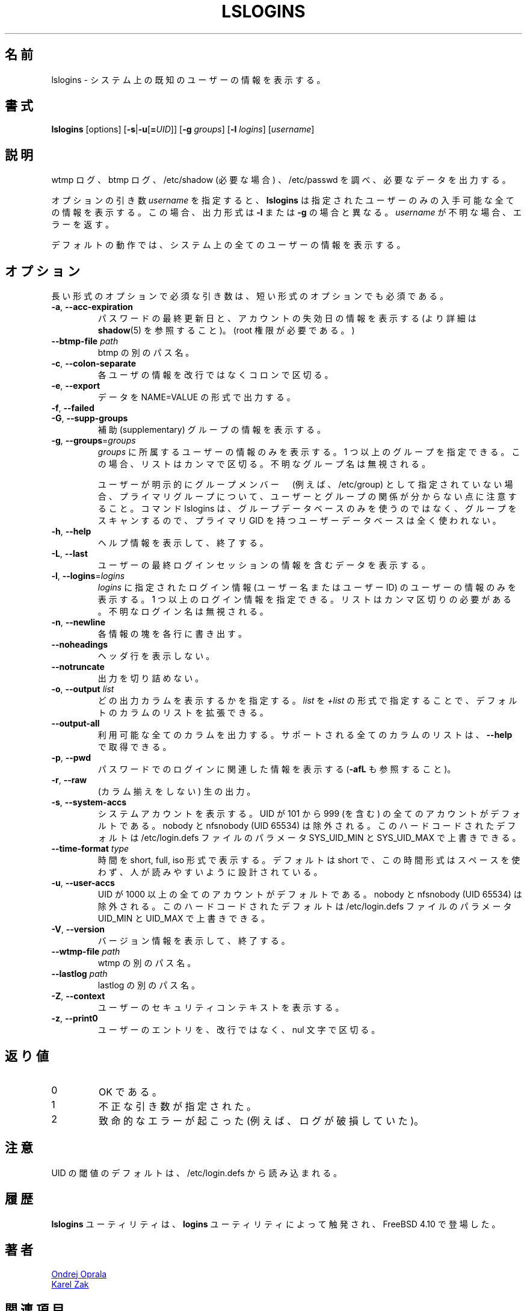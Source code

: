 .\" Copyright 2014 Ondrej Oprala (ondrej.oprala@gmail.com)
.\" May be distributed under the GNU General Public License
.\"
.\" Japanese Version Copyright (c) 2020-2021 Yuichi SATO
.\"         all rights reserved.
.\" Translated Sat Apr 11 16:35:10 JST 2020
.\"         by Yuichi SATO <ysato444@ybb.ne.jp>
.\" Updated & Modified Thu Jan 21 21:18:33 JST 2021 by Yuichi SATO
.\"
.TH LSLOGINS "1" "April 2014" "util-linux" "User Commands"
.\"O .SH NAME
.SH 名前
.\"O lslogins \- display information about known users in the system
lslogins \- システム上の既知のユーザーの情報を表示する。
.\"O .SH SYNOPSIS
.SH 書式
.B lslogins
[options]
.RB [ \-s | \-u [ =\fIUID ]]
.RB [ \-g " \fIgroups\fR]"
.RB [ \-l " \fIlogins\fR]"
.RI [ username ]
.\"O .SH DESCRIPTION
.SH 説明
.\"O Examine the wtmp and btmp logs, /etc/shadow (if necessary) and /etc/passwd
.\"O and output the desired data.
wtmp ログ、btmp ログ、/etc/shadow (必要な場合) 、/etc/passwd を調べ、
必要なデータを出力する。

.\"O The optional argument \fIusername\fR forces
.\"O .B lslogins
.\"O to print all available details about the specified user only. In this case the
.\"O output format is different than in case of \fB\-l\fR or \fB\-g\fR and unknown
.\"O is \fIusername\fR reported as an error.
オプションの引き数 \fIusername\fR を指定すると、
.B lslogins
は指定されたユーザーのみの入手可能な全ての情報を表示する。
この場合、出力形式は \fB\-l\fR または \fB\-g\fR の場合と異なる。
\fIusername\fR が不明な場合、エラーを返す。

.PP
.\"O The default action is to list info about all the users in the system.
デフォルトの動作では、システム上の全てのユーザーの情報を表示する。
.\"O .SH OPTIONS
.SH オプション
.\"O Mandatory arguments to long options are mandatory for short options too.
長い形式のオプションで必須な引き数は、短い形式のオプションでも必須である。
.TP
\fB\-a\fR, \fB\-\-acc\-expiration\fR
.\"O Display data about the date of last password change and the account expiration
.\"O date (see \fBshadow\fR(5) for more info).  (Requires root privileges.)
パスワードの最終更新日と、アカウントの失効日の情報を表示する
(より詳細は \fBshadow\fR(5) を参照すること)。
(root 権限が必要である。)
.TP
\fB\-\-btmp\-file \fIpath\fP
.\"O Alternate path for btmp.
btmp の別のパス名。
.TP
\fB\-c\fR, \fB\-\-colon\-separate\fR
.\"O Separate info about each user with a colon instead of a newline.
各ユーザの情報を改行ではなくコロンで区切る。
.TP
\fB\-e\fR, \fB\-\-export\fR
.\"O Output data in the format of NAME=VALUE.
データを NAME=VALUE の形式で出力する。
.TP
\fB\-f\fR, \fB\-\-failed\fR
.\"O Display data about the users' last failed login attempts.

.TP
\fB\-G\fR, \fB\-\-supp\-groups\fR
.\"O Show information about supplementary groups.
補助 (supplementary) グループの情報を表示する。
.TP
\fB\-g\fR, \fB\-\-groups\fR=\fIgroups\fR
.\"O Only show data of users belonging to \fIgroups\fR.  More than one group
.\"O may be specified; the list has to be comma-separated.  The unknown group
.\"O names are ignored.
\fIgroups\fR に所属するユーザーの情報のみを表示する。
1 つ以上のグループを指定できる。この場合、リストはカンマで区切る。
不明なグループ名は無視される。

.\"O Note that relation between user and group may be invisible for primary group if
.\"O the user is not explicitly specify as group member (e.g., in /etc/group). If the
.\"O command lslogins scans for groups than it uses groups database only, and user
.\"O database with primary GID is not used at all.
ユーザーが明示的にグループメンバー　(例えば、/etc/group) として指定されていない場合、
プライマリグループについて、ユーザーとグループの関係が分からない
点に注意すること。
コマンド lslogins は、グループデータベースのみを使うのではなく、グループを
スキャンするので、プライマリ GID を持つユーザーデータベースは全く使われない。
.TP
\fB\-h\fR, \fB\-\-help\fR
.\"O Display help information and exit.
ヘルプ情報を表示して、終了する。
.TP
\fB\-L\fR, \fB\-\-last\fR
.\"O Display data containing information about the users' last login sessions.
ユーザーの最終ログインセッションの情報を含むデータを表示する。
.TP
\fB\-l\fR, \fB\-\-logins\fR=\fIlogins\fR
.\"O Only show data of users with a login specified in \fIlogins\fR (user names or user
.\"O IDS).  More than one login may be specified; the list has to be comma-separated.
.\"O The unknown login names are ignored.
\fIlogins\fR に指定されたログイン情報 (ユーザー名またはユーザー ID) の
ユーザーの情報のみを表示する。
1 つ以上のログイン情報を指定できる。
リストはカンマ区切りの必要がある。
不明なログイン名は無視される。
.TP
\fB\-n\fR, \fB\-\-newline\fR
.\"O Display each piece of information on a separate line.
各情報の塊を各行に書き出す。
.TP
\fB\-\-noheadings\fR
.\"O Do not print a header line.
ヘッダ行を表示しない。
.TP
\fB\-\-notruncate\fR
.\"O Don't truncate output.
出力を切り詰めない。
.TP
\fB\-o\fR, \fB\-\-output \fIlist\fP
.\"O Specify which output columns to print.
.\"O The default list of columns may be extended if \fIlist\fP is
.\"O specified in the format \fI+list\fP.
どの出力カラムを表示するかを指定する。
\fIlist\fP を \fI+list\fP の形式で指定することで、
デフォルトのカラムのリストを拡張できる。
.TP
.B \-\-output\-all
.\"O Output all available columns.
.\"O .B \-\-help
.\"O to get a list of all supported columns.
利用可能な全てのカラムを出力する。
サポートされる全てのカラムのリストは、
.B \-\-help
で取得できる。
.TP
\fB\-p\fR, \fB\-\-pwd\fR
.\"O Display information related to login by password (see also \fB\-afL).
パスワードでのログインに関連した情報を表示する (\fB\-afL\fR も参照すること)。
.TP
\fB\-r\fR, \fB\-\-raw\fR
.\"O Raw output (no columnation).
(カラム揃えをしない) 生の出力。
.TP
\fB\-s\fR, \fB\-\-system\-accs\fR
.\"O Show system accounts.  These are by default all accounts with a UID between 101 and 999
.\"O (inclusive), with the exception of either nobody or nfsnobody (UID 65534).
.\"O This hardcoded default may be overwritten by parameters SYS_UID_MIN and SYS_UID_MAX in
.\"O the file /etc/login.defs.
システムアカウントを表示する。
UID が 101 から 999 (を含む) の全てのアカウントがデフォルトである。
nobody と nfsnobody (UID 65534) は除外される。
このハードコードされたデフォルトは /etc/login.defs ファイルの
パラメータ SYS_UID_MIN と SYS_UID_MAX で上書きできる。
.TP
\fB\-\-time\-format\fR \fItype\fP
.\"O Display dates in short, full or iso format.  The default is short, this time
.\"O format is designed to be space efficient and human readable.
時間を short, full, iso 形式で表示する。
デフォルトは short で、この時間形式はスペースを使わず、人が読みやすいように設計
されている。
.TP
\fB\-u\fR, \fB\-\-user\-accs\fR
.\"O Show user accounts.  These are by default all accounts with UID above 1000
.\"O (inclusive), with the exception of either nobody or nfsnobody (UID 65534).
.\"O This hardcoded default maybe overwritten by parameters UID_MIN and UID_MAX in
.\"O the file /etc/login.defs.
UID が 1000 以上の全てのアカウントがデフォルトである。
nobody と nfsnobody (UID 65534) は除外される。
このハードコードされたデフォルトは /etc/login.defs ファイルの
パラメータ UID_MIN と UID_MAX で上書きできる。
.TP
\fB\-V\fR, \fB\-\-version\fR
.\"O Display version information and exit.
バージョン情報を表示して、終了する。
.TP
\fB\-\-wtmp\-file \fIpath\fP
.\"O Alternate path for wtmp.
wtmp の別のパス名。
.TP
\fB\-\-lastlog \fIpath\fP
.\"O Alternate path for lastlog.
lastlog の別のパス名。
.TP
\fB\-Z\fR, \fB\-\-context\fR
.\"O Display the users' security context.
ユーザーのセキュリティコンテキストを表示する。
.TP
\fB\-z\fR, \fB\-\-print0\fR
.\"O Delimit user entries with a nul character, instead of a newline.
ユーザーのエントリを、改行ではなく、nul 文字で区切る。

.\"O .SH EXIT STATUS
.SH 返り値
.TP
0
.\"O if OK,
OK である。
.TP
1
.\"O if incorrect arguments specified,
不正な引き数が指定された。
.TP
2
.\"O if a serious error occurs (e.g., a corrupt log).
致命的なエラーが起こった (例えば、ログが破損していた)。
.\"O .SH NOTES
.SH 注意
.\"O The default UID thresholds are read from /etc/login.defs.
UID の閾値のデフォルトは、/etc/login.defs から読み込まれる。

.\"O .SH HISTORY
.SH 履歴
.\"O The \fBlslogins\fP utility is inspired by the \fBlogins\fP utility, which first appeared in FreeBSD 4.10.
\fBlslogins\fP ユーティリティは、\fBlogins\fP ユーティリティによって触発され、
FreeBSD 4.10 で登場した。
.\"O .SH AUTHORS
.SH 著者
.MT ooprala@redhat.com
Ondrej Oprala
.ME
.br
.MT kzak@redhat.com
Karel Zak
.ME

.\"O .SH SEE ALSO
.SH 関連項目
\fBgroup\fP(5), \fBpasswd\fP(5), \fBshadow\fP(5), \fButmp\fP(5)
.\"O .SH AVAILABILITY
.SH 入手方法
.\"O The lslogins command is part of the util-linux package and is available from
.\"O .UR https://\:www.kernel.org\:/pub\:/linux\:/utils\:/util-linux/
.\"O Linux Kernel Archive
.\"O .UE .
lslogins コマンドは util-linux パッケージの一部であり、
.UR https://\:www.kernel.org\:/pub\:/linux\:/utils\:/util-linux/
Linux Kernel Archive
.UE
から入手できる。
